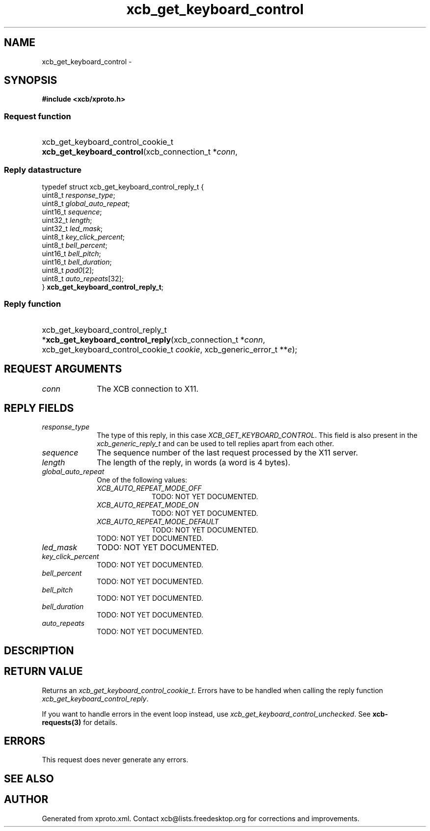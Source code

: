.TH xcb_get_keyboard_control 3  2013-12-11 "XCB" "XCB Requests"
.ad l
.SH NAME
xcb_get_keyboard_control \- 
.SH SYNOPSIS
.hy 0
.B #include <xcb/xproto.h>
.SS Request function
.HP
xcb_get_keyboard_control_cookie_t \fBxcb_get_keyboard_control\fP(xcb_connection_t\ *\fIconn\fP, 
.PP
.SS Reply datastructure
.nf
.sp
typedef struct xcb_get_keyboard_control_reply_t {
    uint8_t  \fIresponse_type\fP;
    uint8_t  \fIglobal_auto_repeat\fP;
    uint16_t \fIsequence\fP;
    uint32_t \fIlength\fP;
    uint32_t \fIled_mask\fP;
    uint8_t  \fIkey_click_percent\fP;
    uint8_t  \fIbell_percent\fP;
    uint16_t \fIbell_pitch\fP;
    uint16_t \fIbell_duration\fP;
    uint8_t  \fIpad0\fP[2];
    uint8_t  \fIauto_repeats\fP[32];
} \fBxcb_get_keyboard_control_reply_t\fP;
.fi
.SS Reply function
.HP
xcb_get_keyboard_control_reply_t *\fBxcb_get_keyboard_control_reply\fP(xcb_connection_t\ *\fIconn\fP, xcb_get_keyboard_control_cookie_t\ \fIcookie\fP, xcb_generic_error_t\ **\fIe\fP);
.br
.hy 1
.SH REQUEST ARGUMENTS
.IP \fIconn\fP 1i
The XCB connection to X11.
.SH REPLY FIELDS
.IP \fIresponse_type\fP 1i
The type of this reply, in this case \fIXCB_GET_KEYBOARD_CONTROL\fP. This field is also present in the \fIxcb_generic_reply_t\fP and can be used to tell replies apart from each other.
.IP \fIsequence\fP 1i
The sequence number of the last request processed by the X11 server.
.IP \fIlength\fP 1i
The length of the reply, in words (a word is 4 bytes).
.IP \fIglobal_auto_repeat\fP 1i
One of the following values:
.RS 1i
.IP \fIXCB_AUTO_REPEAT_MODE_OFF\fP 1i
TODO: NOT YET DOCUMENTED.
.IP \fIXCB_AUTO_REPEAT_MODE_ON\fP 1i
TODO: NOT YET DOCUMENTED.
.IP \fIXCB_AUTO_REPEAT_MODE_DEFAULT\fP 1i
TODO: NOT YET DOCUMENTED.
.RE
.RS 1i
TODO: NOT YET DOCUMENTED.
.RE
.IP \fIled_mask\fP 1i
TODO: NOT YET DOCUMENTED.
.IP \fIkey_click_percent\fP 1i
TODO: NOT YET DOCUMENTED.
.IP \fIbell_percent\fP 1i
TODO: NOT YET DOCUMENTED.
.IP \fIbell_pitch\fP 1i
TODO: NOT YET DOCUMENTED.
.IP \fIbell_duration\fP 1i
TODO: NOT YET DOCUMENTED.
.IP \fIauto_repeats\fP 1i
TODO: NOT YET DOCUMENTED.
.SH DESCRIPTION
.SH RETURN VALUE
Returns an \fIxcb_get_keyboard_control_cookie_t\fP. Errors have to be handled when calling the reply function \fIxcb_get_keyboard_control_reply\fP.

If you want to handle errors in the event loop instead, use \fIxcb_get_keyboard_control_unchecked\fP. See \fBxcb-requests(3)\fP for details.
.SH ERRORS
This request does never generate any errors.
.SH SEE ALSO
.SH AUTHOR
Generated from xproto.xml. Contact xcb@lists.freedesktop.org for corrections and improvements.
